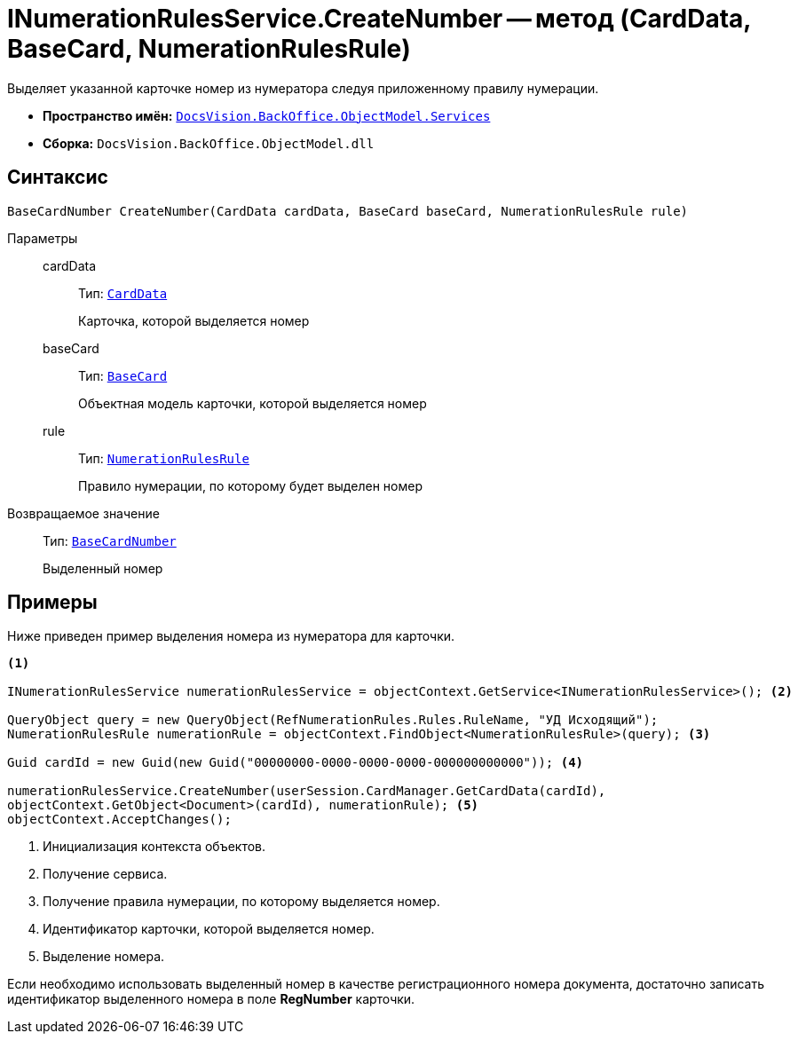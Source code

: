 = INumerationRulesService.CreateNumber -- метод (CardData, BaseCard, NumerationRulesRule)

Выделяет указанной карточке номер из нумератора следуя приложенному правилу нумерации.

* *Пространство имён:* `xref:api/DocsVision/BackOffice/ObjectModel/Services/Services_NS.adoc[DocsVision.BackOffice.ObjectModel.Services]`
* *Сборка:* `DocsVision.BackOffice.ObjectModel.dll`

== Синтаксис

[source,csharp]
----
BaseCardNumber CreateNumber(CardData cardData, BaseCard baseCard, NumerationRulesRule rule)
----

Параметры::
cardData:::
Тип: `xref:api/DocsVision/Platform/ObjectManager/CardData_CL.adoc[CardData]`
+
Карточка, которой выделяется номер
baseCard:::
Тип: `xref:api/DocsVision/BackOffice/ObjectModel/BaseCard_CL.adoc[BaseCard]`
+
Объектная модель карточки, которой выделяется номер
rule:::
Тип: `xref:api/DocsVision/BackOffice/ObjectModel/NumerationRulesRule_CL.adoc[NumerationRulesRule]`
+
Правило нумерации, по которому будет выделен номер

Возвращаемое значение::
Тип: `xref:api/DocsVision/BackOffice/ObjectModel/BaseCardNumber_CL.adoc[BaseCardNumber]`
+
Выделенный номер

== Примеры

Ниже приведен пример выделения номера из нумератора для карточки.

[source,csharp]
----
<.>

INumerationRulesService numerationRulesService = objectContext.GetService<INumerationRulesService>(); <.>

QueryObject query = new QueryObject(RefNumerationRules.Rules.RuleName, "УД Исходящий");
NumerationRulesRule numerationRule = objectContext.FindObject<NumerationRulesRule>(query); <.>

Guid cardId = new Guid(new Guid("00000000-0000-0000-0000-000000000000")); <.>

numerationRulesService.CreateNumber(userSession.CardManager.GetCardData(cardId),
objectContext.GetObject<Document>(cardId), numerationRule); <.>
objectContext.AcceptChanges();
----
<.> Инициализация контекста объектов.
<.> Получение сервиса.
<.> Получение правила нумерации, по которому выделяется номер.
<.> Идентификатор карточки, которой выделяется номер.
<.> Выделение номера.

Если необходимо использовать выделенный номер в качестве регистрационного номера документа, достаточно записать идентификатор выделенного номера в поле *RegNumber* карточки.
